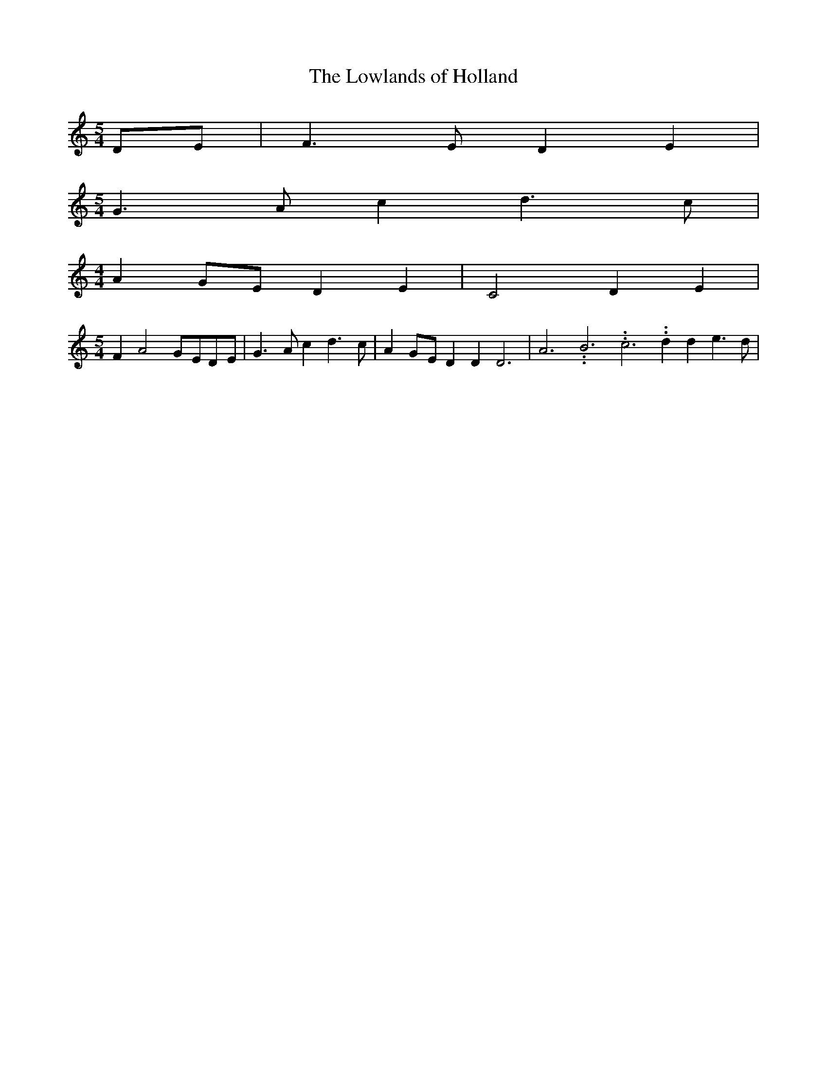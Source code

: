% Generated more or less automatically by swtoabc by Erich Rickheit KSC
X:1
T:The Lowlands of Holland
M:5/4
L:1/4
K:C
D/2-E/2| F3/2 E/2 D E|
M:5/4
 G3/2- A/2 c d3/2- c/2|
M:4/4
 AG/2-E/2 D E| C2 D- E|
M:5/4
 F A2G/2-E/2D/2-E/2| G3/2- A/2 c d3/2- c/2| AG/2-E/2 D D D3| A3.99999962500005/11.9999985000002 B3.99999962500005/11.9999985000002 c3.99999962500005/11.9999985000002 d d e3/2 d/2|\

M:5/4
 cc/2-A/2 c d3/2 c/2| AG/2-E/2 D E C2| D E
M:5/4
| F- A2G/2-E/2D/2-E/2| G3/2- A/2 c d3/2- c/2| AG/2-E/2 D D D3|||

